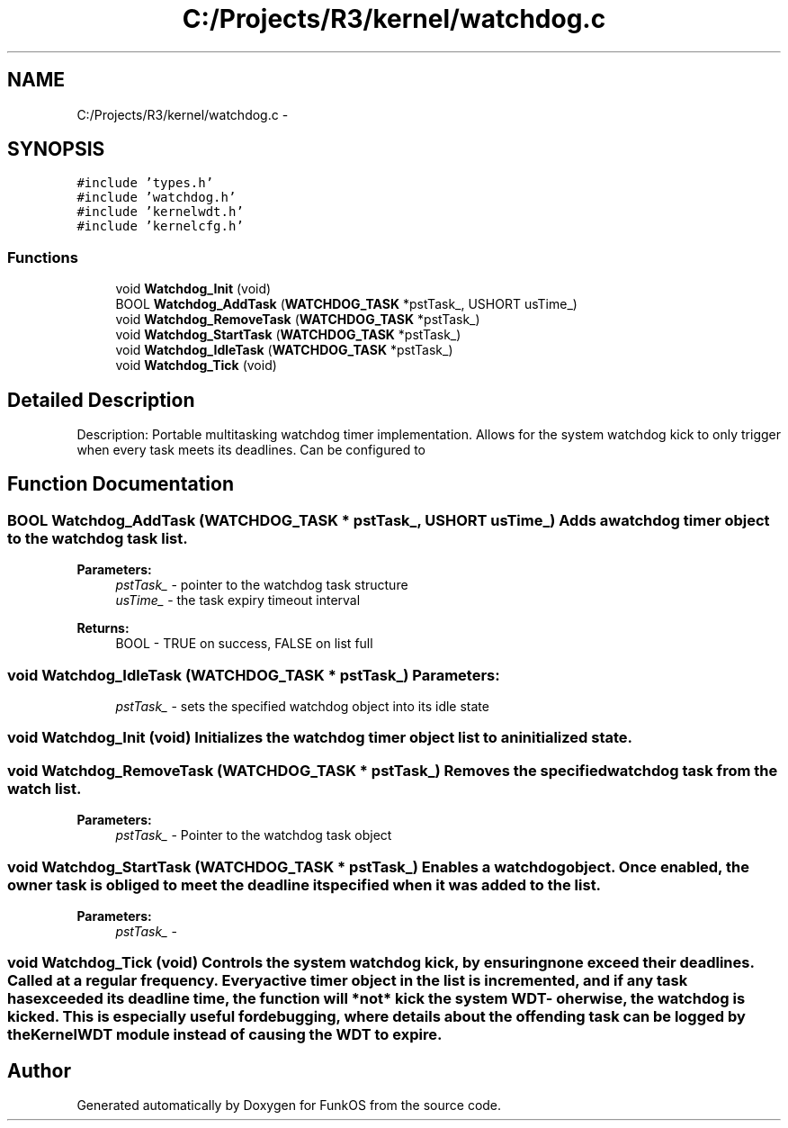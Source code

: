 .TH "C:/Projects/R3/kernel/watchdog.c" 3 "20 Mar 2010" "Version R3" "FunkOS" \" -*- nroff -*-
.ad l
.nh
.SH NAME
C:/Projects/R3/kernel/watchdog.c \- 
.SH SYNOPSIS
.br
.PP
\fC#include 'types.h'\fP
.br
\fC#include 'watchdog.h'\fP
.br
\fC#include 'kernelwdt.h'\fP
.br
\fC#include 'kernelcfg.h'\fP
.br

.SS "Functions"

.in +1c
.ti -1c
.RI "void \fBWatchdog_Init\fP (void)"
.br
.ti -1c
.RI "BOOL \fBWatchdog_AddTask\fP (\fBWATCHDOG_TASK\fP *pstTask_, USHORT usTime_)"
.br
.ti -1c
.RI "void \fBWatchdog_RemoveTask\fP (\fBWATCHDOG_TASK\fP *pstTask_)"
.br
.ti -1c
.RI "void \fBWatchdog_StartTask\fP (\fBWATCHDOG_TASK\fP *pstTask_)"
.br
.ti -1c
.RI "void \fBWatchdog_IdleTask\fP (\fBWATCHDOG_TASK\fP *pstTask_)"
.br
.ti -1c
.RI "void \fBWatchdog_Tick\fP (void)"
.br
.in -1c
.SH "Detailed Description"
.PP 
Description: Portable multitasking watchdog timer implementation. Allows for the system watchdog kick to only trigger when every task meets its deadlines. Can be configured to 
.SH "Function Documentation"
.PP 
.SS "BOOL Watchdog_AddTask (\fBWATCHDOG_TASK\fP * pstTask_, USHORT usTime_)"Adds a watchdog timer object to the watchdog task list.
.PP
\fBParameters:\fP
.RS 4
\fIpstTask_\fP - pointer to the watchdog task structure 
.br
\fIusTime_\fP - the task expiry timeout interval 
.RE
.PP
\fBReturns:\fP
.RS 4
BOOL - TRUE on success, FALSE on list full 
.RE
.PP

.SS "void Watchdog_IdleTask (\fBWATCHDOG_TASK\fP * pstTask_)"\fBParameters:\fP
.RS 4
\fIpstTask_\fP - sets the specified watchdog object into its idle state 
.RE
.PP

.SS "void Watchdog_Init (void)"Initializes the watchdog timer object list to an initialized state. 
.SS "void Watchdog_RemoveTask (\fBWATCHDOG_TASK\fP * pstTask_)"Removes the specified watchdog task from the watch list.
.PP
\fBParameters:\fP
.RS 4
\fIpstTask_\fP - Pointer to the watchdog task object 
.RE
.PP

.SS "void Watchdog_StartTask (\fBWATCHDOG_TASK\fP * pstTask_)"Enables a watchdog object. Once enabled, the owner task is obliged to meet the deadline it specified when it was added to the list.
.PP
\fBParameters:\fP
.RS 4
\fIpstTask_\fP - 
.RE
.PP

.SS "void Watchdog_Tick (void)"Controls the system watchdog kick, by ensuring none exceed their deadlines. Called at a regular frequency. Every active timer object in the list is incremented, and if any task has exceeded its deadline time, the function will *not* kick the system WDT - oherwise, the watchdog is kicked. This is especially useful for debugging, where details about the offending task can be logged by the KernelWDT module instead of causing the WDT to expire. 
.SH "Author"
.PP 
Generated automatically by Doxygen for FunkOS from the source code.

